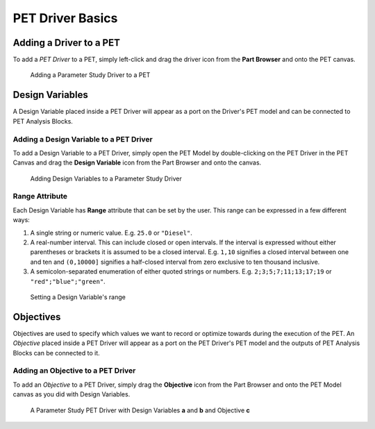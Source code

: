 .. _pet_driver_basics:

PET Driver Basics
-----------------

Adding a Driver to a PET
~~~~~~~~~~~~~~~~~~~~~~~~

To add a *PET Driver* to a PET, simply left-click and drag the driver icon from the
**Part Browser** and onto the PET canvas.

.. figure:: images/ParameterStudy.png
   :alt: Adding a Parameter Study Driver to a PET

   Adding a Parameter Study Driver to a PET

Design Variables
~~~~~~~~~~~~~~~~

A Design Variable placed inside a PET Driver will appear as a port
on the Driver's PET model and can be connected to PET Analysis
Blocks.

Adding a Design Variable to a PET Driver
^^^^^^^^^^^^^^^^^^^^^^^^^^^^^^^^^^^^^^^^

To add a Design Variable to a PET Driver, simply open the PET Model
by double-clicking on the PET Driver in the PET Canvas and drag
the **Design Variable** icon from the Part Browser and onto the canvas.

.. figure:: images/DesignVariable.png
   :alt: Adding Design Variables to a Parameter Study Driver

   Adding Design Variables to a Parameter Study Driver

.. _design_variable_range_attribute:

Range Attribute
^^^^^^^^^^^^^^^

Each Design Variable has **Range** attribute
that can be set by the user.
This range can be expressed in a few different ways:

#. A single string or numeric value. E.g. ``25.0`` or ``"Diesel"``.
#. A real-number interval. This can include closed or open intervals.
   If the interval is expressed without either parentheses or brackets it
   is assumed to be a closed interval. E.g. ``1,10`` signifies a closed
   interval between one and ten and ``(0,10000]`` signifies a half-closed
   interval from zero exclusive to ten thousand inclusive.
#. A semicolon-separated enumeration of either quoted strings or numbers.
   E.g. ``2;3;5;7;11;13;17;19`` or ``"red";"blue";"green"``.

.. figure:: images/DesignVariableRange.png
   :alt: text

   Setting a Design Variable's range

Objectives
~~~~~~~~~~

Objectives are used to specify which values we want to record or optimize
towards during the execution of the PET.
An *Objective* placed inside a PET Driver will appear as a port
on the PET Driver's PET model and the outputs of PET Analysis Blocks can be
connected to it.

Adding an Objective to a PET Driver
^^^^^^^^^^^^^^^^^^^^^^^^^^^^^^^^^^^^^^^^^^^^^^^

To add an *Objective* to a PET Driver, simply drag
the **Objective** icon from the Part Browser and onto
the PET Model canvas as you did with Design Variables.

.. figure:: images/ParameterStudyDriverPopulated.png
   :alt: A Parameter Study PET Driver with Design Variables **a** and **b** and Objective **c**

   A Parameter Study PET Driver with Design Variables **a** and **b**
   and Objective **c**
